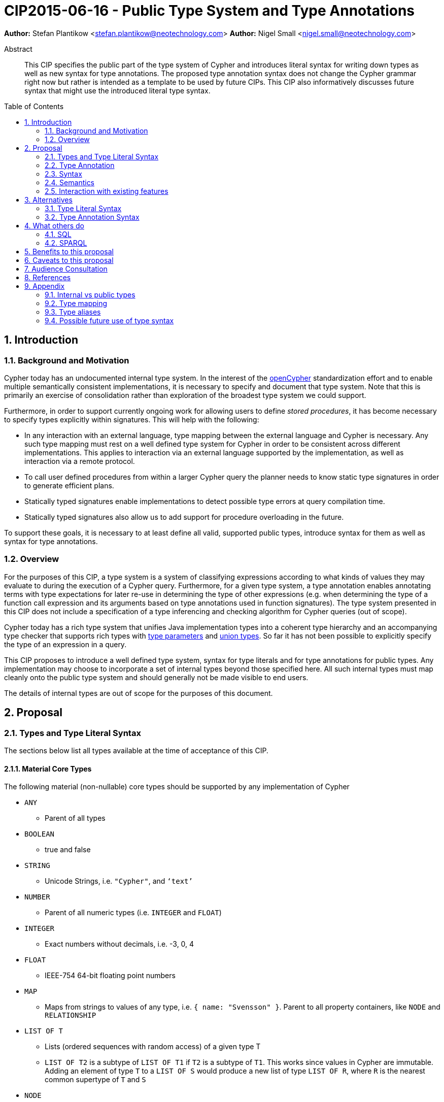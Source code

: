= CIP2015-06-16 - Public Type System and Type Annotations
:numbered:
:toc:
:toc-placement: macro
:source-highlighter: codemirror

*Author:* Stefan Plantikow <stefan.plantikow@neotechnology.com>
*Author:* Nigel Small <nigel.small@neotechnology.com>

[abstract]
.Abstract

This CIP specifies the public part of the type system of Cypher and introduces literal syntax for writing down types as well as new syntax for type annotations. The proposed type annotation syntax does not change the Cypher grammar right now but rather is intended as a template to be used by future CIPs. This CIP also informatively discusses future syntax that might use the introduced literal type syntax.

toc::[]

== Introduction

=== Background and Motivation

Cypher today has an undocumented internal type system.
In the interest of the http://opencypher.org[openCypher] standardization effort and to enable multiple semantically consistent implementations, it is necessary to specify and document that type system.
Note that this is primarily an exercise of consolidation rather than exploration of the broadest type system we could support.

Furthermore, in order to support currently ongoing work for allowing users to define _stored procedures_, it has become necessary to specify types explicitly within signatures.
This will help with the following:

* In any interaction with an external language, type mapping between the external language and Cypher is necessary.
Any such type mapping must rest on a well defined type system for Cypher in order to be consistent across different implementations.
This applies to interaction via an external language supported by the implementation, as well as interaction via a remote protocol.
* To call user defined procedures from within a larger Cypher query the planner needs to know static type signatures in order to generate efficient plans.
* Statically typed signatures enable implementations to detect possible type errors at query compilation time.
* Statically typed signatures also allow us to add support for procedure overloading in the future.

To support these goals, it is necessary to at least define all valid, supported public types, introduce syntax for them as well as syntax for type annotations.

=== Overview
For the purposes of this CIP, a type system is a system of classifying expressions according to what kinds of values they may evaluate to during the execution of a Cypher query. Furthermore, for a given type system, a type annotation enables annotating terms with type expectations for later re-use in determining the type of other expressions (e.g. when determining the type of a function call expression and its arguments based on type annotations used in function signatures). The type system presented in this CIP does not include a specification of a type inferencing and checking algorithm for Cypher queries (out of scope).

Cypher today has a rich type system that unifies Java implementation types into a coherent type hierarchy and an accompanying type checker that supports rich types with https://en.wikipedia.org/wiki/TypeParameter[type parameters] and https://en.wikipedia.org/wiki/Union_type[union types].
So far it has not been possible to explicitly specify the type of an expression in a query.

This CIP proposes to introduce a well defined type system, syntax for type literals and for type annotations for public
types. Any implementation may choose to incorporate a set of internal types beyond those specified here. All such
internal types must map cleanly onto the public type system and should generally not be made visible to end users.

The details of internal types are out of scope for the purposes of this document.

== Proposal

=== Types and Type Literal Syntax

The sections below list all types available at the time of acceptance of this CIP.

==== Material Core Types

The following material (non-nullable) core types should be supported by any implementation of Cypher

 * `ANY`
 ** Parent of all types
 * `BOOLEAN`
 ** true and false
 * `STRING`
 ** Unicode Strings, i.e. `"Cypher"`, and `‘text’`
 * `NUMBER`
 ** Parent of all numeric types (i.e. `INTEGER` and `FLOAT`)
 * `INTEGER`
 ** Exact numbers without decimals, i.e. -3, 0, 4
 * `FLOAT`
 ** IEEE-754 64-bit floating point numbers
 * `MAP`
 ** Maps from strings to values of any type, i.e. `{ name: "Svensson" }`. Parent to all property containers, like `NODE` and `RELATIONSHIP`
 * `LIST OF T`
 ** Lists (ordered sequences with random access) of a given type T
 ** `LIST OF T2` is a subtype of `LIST OF T1` if `T2` is a subtype of `T1`. This works since values in Cypher are immutable. Adding an element of type `T` to a `LIST OF S` would produce a new list of type `LIST OF R`, where `R` is the nearest common supertype of `T` and `S`
 * `NODE`
 ** A `NODE` is a node in the property graph model with properties, labels, and relationships. A node is an entity and a property container and therefore also a `MAP`.
 * `RELATIONSHIP`
 ** A `RELATIONSHIP` is a relationship in the property graph model with properties, relationship type, a start node, and an end node. A relationship is an entity and a property container and therefore also a `MAP`.
 * `PATH`
 ** A path from a node `n1` to a node `ni` - corresponding to a walk in the graph from `n1` to `ni` - is a sequence `n1`, `r1`, `n2`, `r2`, ..., `r(i-1)`, `ni` of alternating nodes and relationships such that for 1 <= `j` < `i`, any `rj` contained in the path is incident with `nj` and `n(j+1)`. Additionally, a single node path is a path that starts and ends at the same node `n0` and does not contain any relationships.

==== Date and Time Types

The following material scalar types should be supported by any implementation of Cypher in accordance with _CIP2015-08-06 - Date and Time_.

 * `DATETIME`
 ** An instant capturing the date, the time, and the timezone.
 * `LOCALDATETIME`
 ** An instant capturing the date and the time, but not the time zone.
 * `DATE`
 ** An instant capturing the date, but not the time, nor the time zone.
 * `TIME`
 ** An instant capturing the time of day, and the timezone, but not the date.
 * `LOCALTIME`
 ** An instant capturing the time of day, but not the date, nor the time zone.
 * `DURATION`
 ** A temporal amount. This captures the difference in time between two instants. It only captures the amount of time between two instants, it does not capture a start time and end time. A duration can be negative.

==== Nullable Types

The type system also provides a way to track nullability, i.e. a type may express if a given expression may be `NULL` or not. Non-nullable types are all types that do not permit `NULL` as a valid result of evaluating the underlying expression. All types specified above are material (non-nullable) types.

Nullable types are all types that permit `NULL` as a valid result of evaluating the underlying expression. Nullable type names are formed by suffixing a material type name with a single question mark. Nullable variants of all material types should be supported by any implementation of Cypher. Note that `NULL` is not a type but a value that inhabits every nullable type.

Every nullable type is a supertype of its underlying material type, i.e. `T?` is a supertype of `T`. By extension,
if `S` is a supertype of `T`, then `S?` is also a supertype of `T`. As a consequence, `ANY?` is the most generic type available within Cypher and is the supertype of every possible value.

==== Reserved type names

In addition to the types above, the following type names are reserved by this CIP for future use:

 * `BYTES`
 * `IDENTITY`
 * `POINT`

=== Type Annotation

To specify the type type of a term term in future changes to the Cypher grammar, this CIP proposes using the following syntax

[source, ebnf]
----
    term :: type
----

==== Type Literal Use Outside of Annotations

Type literals could be used in other production rules as well where this is considered more readable by future CIPs (e.g. in a type test operator like `expr IS NUMBER`).

=== Syntax

[source, ebnf]
----
type = scalar type
     | container type
     | nullable type
     ;

nullable type = type, "?";

scalar type   = "ANY"
              | "BOOLEAN"
              | "INTEGER"
              | "FLOAT"
              | "IDENTITY"
              | "MAP"
              | "NODE"
              | "STRING"
              | "RELATIONSHIP"
              | "PATH"
              | "NUMBER"
              | "DATETIME"
              | "LOCALDATETIME"
              | "DATE"
              | "TIME"
              | "LOCALTIME"
              | "DURATION”
              ;

container type	= "LIST", "OF", type ;

type annotation = term, "::", type ;

keywords = "OF"
         | scalar type
         | scalar type, "?"
         | ...
         ;
----

==== Reserved keywords

Besides the names of material and nullable scalar types, this CIP introduces the reserved keyword `OF` for forming
container types.

=== Semantics
This CIP only provides syntax for future CIPs, it does not directly change Cypher and therefore does not change semantics.

The intended use of type annotations is that they express that the annotated term either has, evaluates to, or is coerced to a value of the annotated type or alternatively gives rise to an expression that does in another context.

=== Interaction with existing features
This CIP adds new keywords for all type names.
It is expected that these type name keywords are only valid in specific contexts in the grammar (mostly in type annotations but also possibly in operators).
The likelihood of conflict with existing (or future) production rules is therefore minimal.

== Alternatives

=== Type Literal Syntax
As part of writing this CIP, many syntax alternatives have been considered for type literal syntax:

* Alternative name for the `STRING` type: `TEXT`, `UNICODE`, `LIST<CHAR>`
* Alternative name for the `LIST` type: `ARRAY`, `COLLECTION`, `SEQUENCE`, `VECTOR`
* Alternative syntax for type parameters: `LIST[T]`, `LIST<T>`, `T LIST`
* Alternative syntax for type annotations: `(STRING) expr`, `STRING expr`, `expr: T`
* Alternative syntax for nullable types: `?T`
* Alternative syntax for specifying non-nullable types: `!T`, `T!`

=== Type Annotation Syntax

* Alternative syntax for type annotations: `term: TYPE`
* Alternative syntax for type annotations: `TYPE term`

== What others do

=== SQL
SQL column types are given after the name of the column with no extra punctuation. For example:

[source,sql]
----
id INTEGER
name VARCHAR(40)
----

The SQL standard has adopted the following syntax for casting or converting values:

	   CAST ( <expr> AS <type> )

There are some variations in how different implementations support casting. This is detailed below.

==== PostgreSQL
Casting in PostgreSQL can be achieved by using cast functions in addition to the AS keyword:

[source,sql]
----
CREATE CAST (source_type AS target_type)
	WITH FUNCTION function_name (argument_type [, ...])
	[ AS ASSIGNMENT | AS IMPLICIT ]

SELECT CAST(42 AS float8);
----

==== MSSQL
MSSQL uses a similar notation to PostgreSQL for casting:

      CAST ( expression AS data_type [ ( length ) ] )

In addition, similar CONVERT and PARSE functions exist:

[source,sql]
----
CONVERT ( data_type [ ( length ) ] , expression [ , style ] )
PARSE ( string_value AS data_type [ USING culture ] )
----

Function type annotations use a similar syntax to column definitions:

     CREATE FUNCTION [dbo].[foo] ( @myNumber INTEGER )

=== SPARQL
SPARQL is based on the type system from RDF and XML schema and provides functionality for type testing and conversion.
It also supports annotating strings with a language.

 * Use in casts: `FILTER(xsd:integer(?time) > 1291908000)`
 * Use in type tests: `FILTER (datatype(?o)=xsd:datetime)`
 * Use in triplet data: `<subject> <predicate> "42"^^xsd:integer .`
 * Use in literals: `"42"^^http://www.w3.org/2001/XMLSchema#integer`
 * Language annotated text: `"cat"@en`

== Benefits to this proposal

* Explicit type syntax allows us to specify the types of arguments and return values in signatures of user defined procedures
* With further extensions it would enable users of Cypher to be more explicit about the types of values which is beneficial for error reporting, planning, performance, and query readability
* Having specified the type system, it becomes feasible to define precise type mappings between external languages
or remote protocol serialization formats and Cypher

== Caveats to this proposal

Adding explicit syntax for types may lead to a more complex and difficult to learn language.
Since the initial use of type syntax is for specifying the signatures of user defined procedures only, this should not be a strong concern.

== Audience Consultation

Communication with external stakeholders should happen as part of the consultation process for _CIP2015-06-24 Managing Procedures_.

== References

* Wikipedia on _type systems_
* CypherType and symbols package object in the Neo4j implementation
* SPARQL and SQL standards

== Appendix

This appendix captures the discussion around type syntax that was part of creating this CIP. It is informative only and not part of the proposal.
It merely documents the authors' ideas for future use of types in Cypher.

=== Internal vs public types
We distinguish between internal types and public types to minimize mental overhead and simplify language mapping.
Internal types are tracked by the type checking algorithm.
They may contain more sophisticated static analysis information such as nullability, which properties exist on a node, or alternative types for a value (union types).
A Cypher user commonly should not be required to be aware of internal types though they may influence behaviour or become visible in error messages.
Public types contain less information than internal types.
They can be specified in type annotations and there should exist straightforward mappings between the public type system and type systems of target languages of officially supported drivers and the store.

The diagram below gives an overview on the various concepts around the Cypher type system and how they relate to each other as seen by this CIP.

image:CIP2015-09-16-public-type-system-overview.png[Public Type System Overview]

=== Type mapping
The issue of mapping types from the public type system to other type systems (such as Java, JavaScript or PackStream) is not the concern of this document.
While still requiring clear definition, such mapping definitions are not a Cypher language concern.

=== Type aliases
Some of the type names are very long and thus could be somewhat difficult to type, and perhaps even read in longer function signatures.
Introducing a set of predefined and perhaps user defined type aliases, such as REL for RELATIONSHIP might be a remedy to this issue.

=== Possible future use of type syntax

==== Type annotations in declarations and definitions
It may be helpful to extend definitions that introduce new identifiers (WITH, RETURN) or signatures in procedure declarations with type annotations for improved type checking, planning, and possibly code generation.

*Example*
`RETURN expr AS a :: NUMBER`

==== Type ascription ("safe upcast")
A type ascription annotates an expression with a type such that casting the value at runtime to the given type cannot fail.
This may be useful (and in fact is used by Scala for example) to control what types are inferred by a type inferencing algorithm during semantic checking.

*Example*
`RETURN [1.0, 2.3, 3.0] :: LIST OF NUMBER`

==== Type cast ("unsafe downcast")
Beyond type ascription, a type cast asserts a specific type for an expression such that it cannot be verified at compile time if evaluating that expression will always produce a value of the target type.
Hence type casts may fail at runtime.

*Example*
`RETURN CAST n.prop :: NUMBER`

==== Type tests
Additionally it may be practical to test the type of a value at runtime.

*Example*
`RETURN n.prop IS [NOT] NUMBER`

==== Union Type Support
Cypher's current type checker tracks sets of possible types for expressions.
This could be understood as a form of union typing.
Union types do not map easily to the type systems of most common target languages (Java, Javascript, ...), they complicate type checking, and are not required for the work on remoting.
This is why they have not been included in this proposal.
They could be added instead at a later stage.

*Example*
`RETURN [1, "Yo"] :: LIST OF STRING | LIST OF NUMBER`
